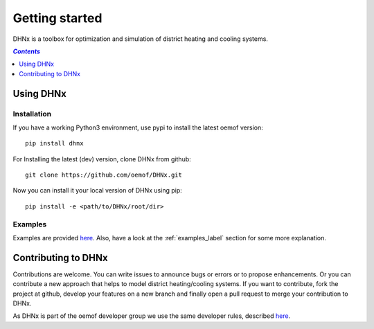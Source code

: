 .. _getting_started_label:

~~~~~~~~~~~~~~~
Getting started
~~~~~~~~~~~~~~~

DHNx is a toolbox for optimization and simulation of district heating and cooling systems.

.. contents:: `Contents`
    :depth: 1
    :local:
    :backlinks: top

Using DHNx
================

Installation
------------

If you have a working Python3 environment, use pypi to install the latest oemof version:

::

    pip install dhnx


For Installing the latest (dev) version, clone DHNx from github:

::

    git clone https://github.com/oemof/DHNx.git


Now you can install it your local version of DHNx using pip:

::

    pip install -e <path/to/DHNx/root/dir>

Examples
--------

Examples are provided `here <https://github.com/oemof/DHNx/tree/dev/examples>`_. Also,
have a look at the :ref:`examples_label` section for some more explanation.


Contributing to DHNx
==========================

Contributions are welcome. You can write issues to announce bugs or errors or to propose
enhancements. Or you can contribute a new approach that helps to model district heating/cooling
systems. If you want to contribute, fork the project at github, develop your features
on a new branch and finally open a pull request to merge your contribution to DHNx.

As DHNx is part of the oemof developer group we use the same developer rules, described
`here <http://oemof.readthedocs.io/en/stable/developing_oemof.html>`_.
